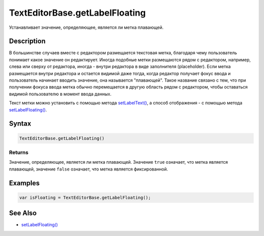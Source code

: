 TextEditorBase.getLabelFloating
===============================

Устанавливает значение, определяющее, является ли метка плавающей.

Description
-----------

В большинстве случаев вместе с редактором размещается текстовая метка,
благодаря чему пользователь понимает какое значение он редактирует.
Иногда подобные метки размещаются рядом с редактором, например, слева
или сверху от редактора, иногда - внутри редактора в виде заполнителя
(placeholder). Если метка размещается внутри редактора и остается
видимой даже тогда, когда редактор получает фокус ввода и пользователь
начинает вводить значение, она называется "плавающей". Такое название
связано с тем, что при получении фокуса ввода метка обычно перемещается
в другую область рядом с редактором, чтобы оставаться видимой
пользователю в момент ввода данных.

Текст метки можно установить с помощью метода
`setLabelText() <../TextEditorBase.setLabelText.html>`__, а способ
отображения - с помощью метода
`setLabelFloating() <../TextEditorBase.setLabelFloating.html>`__.

Syntax
------

.. code:: js

    TextEditorBase.getLabelFloating()

Returns
~~~~~~~

Значение, определяющее, является ли метка плавающей. Значение ``true``
означает, что метка является плавающей, значение ``false`` означает, что
метка является фиксированной.

Examples
--------

.. code:: js

    var isFloating = TextEditorBase.getLabelFloating();

See Also
--------

-  `setLabelFloating() <../TextEditorBase.setLabelFloating.html>`__
